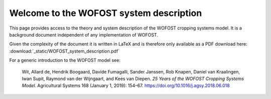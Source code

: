 .. WOFOST system description documentation master file, created by
   sphinx-quickstart on Thu Sep  5 15:00:53 2019.
   You can adapt this file completely to your liking, but it should at least
   contain the root `toctree` directive.

Welcome to the WOFOST system description
========================================

.. image::  _static/WOFOST_logo_kleur.png
   :scale: 20 %
   :align: center
   :target: http://wageningenur.nl/wofost
   
This page provides access to the theory and system description of the WOFOST cropping systems model.
It is  a background document independent of any implementation of WOFOST. 

Given the complexity of the document it is written in LaTeX and is therefore only available as a PDF 
download here: :download:`_static/WOFOST_system_description.pdf`

For a generic introduction to the WOFOST model see:

    Wit, Allard de, Hendrik Boogaard, Davide Fumagalli, Sander Janssen, Rob Knapen, 
    Daniel van Kraalingen, Iwan Supit, Raymond van der Wijngaart, and Kees van Diepen. 
    `25 Years of the WOFOST Cropping Systems Model.` Agricultural Systems 168 
    (January 1, 2019): 154–67. https://doi.org/10.1016/j.agsy.2018.06.018
    
